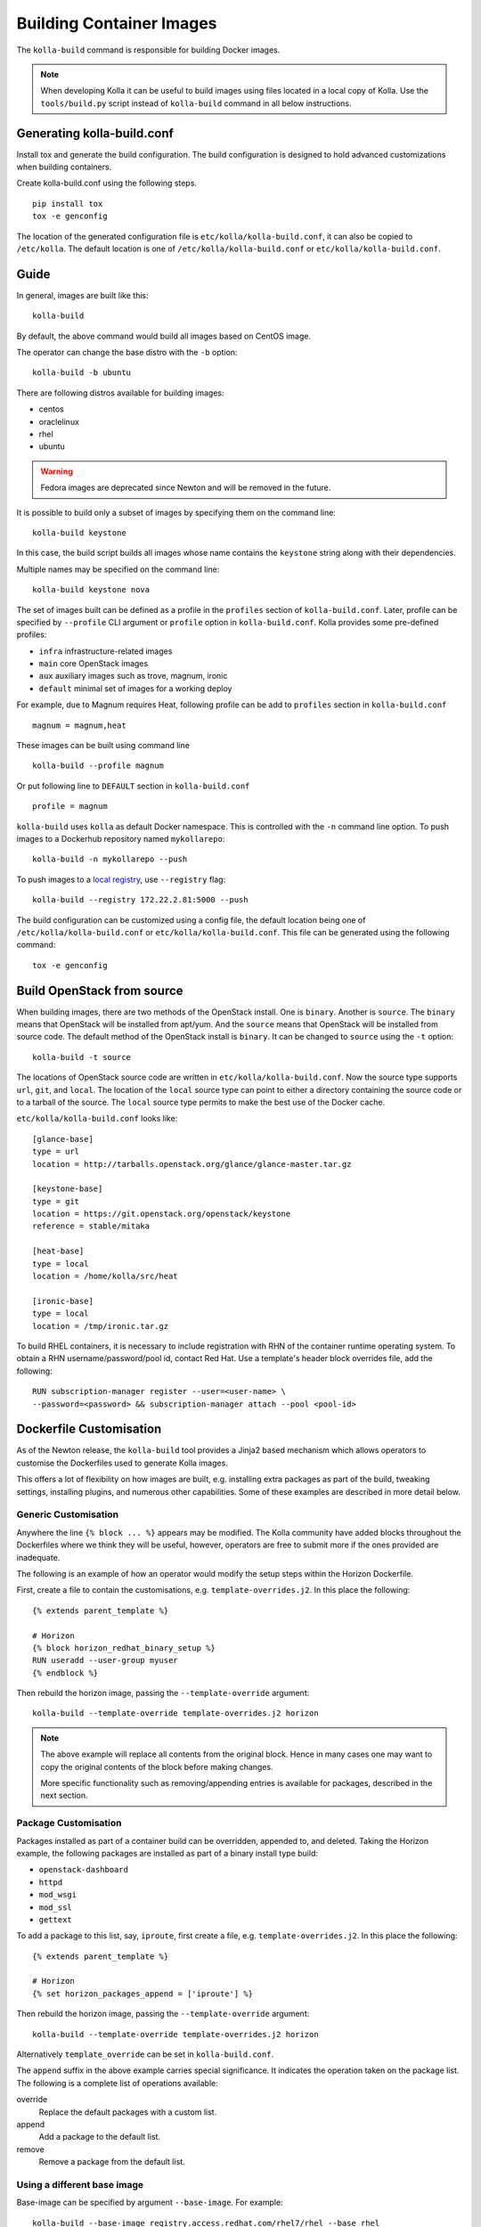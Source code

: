 .. _image-building:

=========================
Building Container Images
=========================

The ``kolla-build`` command is responsible for building Docker images.

.. note::

  When developing Kolla it can be useful to build images using files located in
  a local copy of Kolla. Use the ``tools/build.py`` script instead of
  ``kolla-build`` command in all below instructions.

Generating kolla-build.conf
===========================

Install tox and generate the build configuration. The build configuration is
designed to hold advanced customizations when building containers.

Create kolla-build.conf using the following steps.

::

    pip install tox
    tox -e genconfig

The location of the generated configuration file is
``etc/kolla/kolla-build.conf``, it can also be copied to ``/etc/kolla``. The
default location is one of ``/etc/kolla/kolla-build.conf`` or
``etc/kolla/kolla-build.conf``.

Guide
=====

In general, images are built like this::

    kolla-build

By default, the above command would build all images based on CentOS image.

The operator can change the base distro with the ``-b`` option::

    kolla-build -b ubuntu

There are following distros available for building images:

- centos
- oraclelinux
- rhel
- ubuntu

.. warning::

   Fedora images are deprecated since Newton and will be removed
   in the future.

It is possible to build only a subset of images by specifying them on the
command line::

    kolla-build keystone

In this case, the build script builds all images whose name contains the
``keystone`` string along with their dependencies.

Multiple names may be specified on the command line::

    kolla-build keystone nova

The set of images built can be defined as a profile in the ``profiles`` section
of ``kolla-build.conf``. Later, profile can be specified by ``--profile`` CLI
argument or ``profile`` option in ``kolla-build.conf``. Kolla provides some
pre-defined profiles:

- ``infra`` infrastructure-related images
- ``main`` core OpenStack images
- ``aux`` auxiliary images such as trove, magnum, ironic
- ``default`` minimal set of images for a working deploy

For example, due to Magnum requires Heat, following profile can be add to
``profiles`` section in ``kolla-build.conf`` ::

    magnum = magnum,heat

These images can be built using command line ::

    kolla-build --profile magnum

Or put following line to ``DEFAULT`` section in ``kolla-build.conf`` ::

    profile = magnum


``kolla-build`` uses ``kolla`` as default Docker namespace. This is
controlled with the ``-n`` command line option. To push images to a Dockerhub
repository named ``mykollarepo``::

    kolla-build -n mykollarepo --push

To push images to a `local registry
<https://docs.openstack.org/kolla-ansible/latest/multinode.html#deploy-a-registry>`_,
use ``--registry`` flag::

    kolla-build --registry 172.22.2.81:5000 --push

The build configuration can be customized using a config file, the default
location being one of ``/etc/kolla/kolla-build.conf`` or
``etc/kolla/kolla-build.conf``. This file can be generated using the following
command::

    tox -e genconfig

Build OpenStack from source
===========================

When building images, there are two methods of the OpenStack install. One is
``binary``. Another is ``source``. The ``binary`` means that OpenStack will be
installed from apt/yum. And the ``source`` means that OpenStack will be
installed from source code. The default method of the OpenStack install is
``binary``. It can be changed to ``source`` using the ``-t`` option::

    kolla-build -t source

The locations of OpenStack source code are written in
``etc/kolla/kolla-build.conf``.
Now the source type supports ``url``, ``git``, and ``local``. The location of
the ``local`` source type can point to either a directory containing the source
code or to a tarball of the source. The ``local`` source type permits to make
the best use of the Docker cache.

``etc/kolla/kolla-build.conf`` looks like::

    [glance-base]
    type = url
    location = http://tarballs.openstack.org/glance/glance-master.tar.gz

    [keystone-base]
    type = git
    location = https://git.openstack.org/openstack/keystone
    reference = stable/mitaka

    [heat-base]
    type = local
    location = /home/kolla/src/heat

    [ironic-base]
    type = local
    location = /tmp/ironic.tar.gz

To build RHEL containers, it is necessary to include registration with RHN
of the container runtime operating system.  To obtain a RHN
username/password/pool id, contact Red Hat.  Use a template's header block
overrides file, add the following::

    RUN subscription-manager register --user=<user-name> \
    --password=<password> && subscription-manager attach --pool <pool-id>

Dockerfile Customisation
========================

As of the Newton release, the ``kolla-build`` tool provides a Jinja2 based
mechanism which allows operators to customise the Dockerfiles used to generate
Kolla images.

This offers a lot of flexibility on how images are built, e.g. installing extra
packages as part of the build, tweaking settings, installing plugins, and
numerous other capabilities. Some of these examples are described in more
detail below.

Generic Customisation
---------------------

Anywhere the line ``{% block ... %}`` appears may be modified. The Kolla
community have added blocks throughout the Dockerfiles where we think they will
be useful, however, operators are free to submit more if the ones provided are
inadequate.

The following is an example of how an operator would modify the setup steps
within the Horizon Dockerfile.

First, create a file to contain the customisations, e.g.
``template-overrides.j2``. In this place the following::

    {% extends parent_template %}

    # Horizon
    {% block horizon_redhat_binary_setup %}
    RUN useradd --user-group myuser
    {% endblock %}

Then rebuild the horizon image, passing the ``--template-override`` argument::

    kolla-build --template-override template-overrides.j2 horizon

.. note::

    The above example will replace all contents from the original block. Hence
    in many cases one may want to copy the original contents of the block before
    making changes.

    More specific functionality such as removing/appending entries is available
    for packages, described in the next section.

Package Customisation
---------------------

Packages installed as part of a container build can be overridden, appended to,
and deleted. Taking the Horizon example, the following packages are installed
as part of a binary install type build:

* ``openstack-dashboard``
* ``httpd``
* ``mod_wsgi``
* ``mod_ssl``
* ``gettext``

To add a package to this list, say, ``iproute``, first create a file, e.g.
``template-overrides.j2``. In this place the following::

    {% extends parent_template %}

    # Horizon
    {% set horizon_packages_append = ['iproute'] %}

Then rebuild the horizon image, passing the ``--template-override`` argument::

    kolla-build --template-override template-overrides.j2 horizon

Alternatively ``template_override`` can be set in ``kolla-build.conf``.

The ``append`` suffix in the above example carries special significance. It
indicates the operation taken on the package list. The following is a complete
list of operations available:

override
    Replace the default packages with a custom list.

append
    Add a package to the default list.

remove
    Remove a package from the default list.

Using a different base image
----------------------------

Base-image can be specified by argument ``--base-image``. For example::

    kolla-build --base-image registry.access.redhat.com/rhel7/rhel --base rhel


Plugin Functionality
--------------------

The Dockerfile customisation mechanism is also useful for adding/installing
plugins to services. An example of this is Neutron's third party L2 drivers_.

The bottom of each Dockerfile contains two blocks, ``image_name_footer``, and
``footer``. The ``image_name_footer`` is intended for image specific
modifications, while the ``footer`` can be used to apply a common set of
modifications to every Dockerfile.

For example, to add the ``networking-cisco`` plugin to the ``neutron_server``
image, one may want to add the following to the ``template-override`` file::

    {% extends parent_template %}

    {% block neutron_server_footer %}
    RUN git clone https://git.openstack.org/openstack/networking-cisco \
        && pip --no-cache-dir install networking-cisco
    {% endblock %}

Astute readers may notice there is one problem with this however. Assuming
nothing else in the Dockerfile changes for a period of time, the above ``RUN``
statement will be cached by Docker, meaning new commits added to the Git
repository may be missed on subsequent builds. To solve this the Kolla build
tool also supports cloning additional repositories at build time, which will be
automatically made available to the build, within an archive named
``plugins-archive``.

.. note::

    The following is available for source build types only.

To use this, add a section to ``/etc/kolla/kolla-build.conf`` in the following
format::

    [<image>-plugin-<plugin-name>]

Where ``<image>`` is the image that the plugin should be installed into, and
``<plugin-name>`` is the chosen plugin identifier.

Continuing with the above example, add the following to
``/etc/kolla/kolla-build.conf``::

    [neutron-server-plugin-networking-cisco]
    type = git
    location = https://git.openstack.org/openstack/networking-cisco
    reference = master

The build will clone the repository, resulting in the following archive
structure::

    plugins-archive.tar
    |__ plugins
        |__networking-cisco

The template now becomes::

    {% block neutron_server_footer %}
    ADD plugins-archive /
    pip --no-cache-dir install /plugins/*
    {% endblock %}

Many of the Dockerfiles already copy the ``plugins-archive`` to the image and
install available plugins at build time.

Additions Functionality
-----------------------

The Dockerfile customisation mechanism is also useful for adding/installing
additions into images. An example of this is adding your jenkins job build
metadata (say formatted into a jenkins.json file) into the image.

Similarly to the plugins mechanism, the Kolla build tool also supports cloning
additional repositories at build time, which will be automatically made
available to the build, within an archive named ``additions-archive``. The main
difference between ``plugins-archive`` and ``additions-archive`` is that
``plugins-archive`` is copied to the relevant images and processed to install
available plugins while ``additions-archive`` processing is left to the Kolla
user.

.. note::

    The following is available for source build types only.

To use this, add a section to ``/etc/kolla/kolla-build.conf`` in the following
format::

    [<image>-additions-<additions-name>]

Where ``<image>`` is the image that the plugin should be installed into, and
``<additions-name>`` is the chosen additions identifier.

Continuing with the above example, add the following to
``/etc/kolla/kolla-build.conf``::

    [neutron-server-additions-jenkins]
    type = local
    location = /path/to/your/jenkins/data

The build will copy the directory, resulting in the following archive
structure::

    additions-archive.tar
    |__ additions
        |__jenkins

Alternatively, it is also possible to create an ``additions-archive.tar`` file
yourself without passing by ``/etc/kolla/kolla-build.conf`` in order to use the
feature for binary build type.

The template now becomes::

    {% block neutron_server_footer %}
    ADD additions-archive /
    RUN cp /additions/jenkins/jenkins.json /jenkins.json
    {% endblock %}

Custom Repos
------------

Red Hat
-------
The build method allows the operator to build containers from custom repos.
The repos are accepted as a list of comma separated values and can be in the
form of ``.repo``, ``.rpm``, or a url. See examples below.

Update ``rpm_setup_config`` in ``/etc/kolla/kolla-build.conf``::

    rpm_setup_config = https://trunk.rdoproject.org/centos7/currrent/delorean.repo,https://trunk.rdoproject.org/centos7/delorean-deps.repo

If specifying a ``.repo`` file, each ``.repo`` file will need to exist in the
same directory as the base Dockerfile (``kolla/docker/base``)::

    rpm_setup_config = epel.repo,delorean.repo,delorean-deps.repo

Ubuntu
------
For Debian based images, additional apt sources may be added to the build as
follows::

    apt_sources_list = custom.list

Known issues
============

#. Can't build base image because Docker fails to install systemd or httpd.

   There are some issues between Docker and AUFS. The simple workaround to
   avoid the issue is that add ``-s devicemapper`` or ``-s btrfs`` to
   ``DOCKER_OPTS``. Get more information about `the issue from the Docker bug
   tracker <https://github.com/docker/docker/issues/6980>`_ and `how to
   configure Docker with BTRFS back end <https://docs.docker.com/engine/userguide/storagedriver/btrfs-driver/#prerequisites>`_.

#. Mirrors are unreliable.

   Some of the mirrors Kolla uses can be unreliable. As a result occasionally
   some containers fail to build. To rectify build problems, the build tool
   will automatically attempt three retries of a build operation if the first
   one fails. The retry count is modified with the ``--retries`` option.

Kolla-ansible with Local Registry
---------------------------------

To make kolla-ansible pull images from a local registry, set
``"docker_registry"`` to ``"172.22.2.81:5000"`` in
``"/etc/kolla/globals.yml"``. Make sure Docker is allowed to pull images from
insecure registry. See
`Docker Insecure Registry
<https://docs.openstack.org/kolla-ansible/latest/multinode.html#deploy-a-registry>`_.

Building behind a proxy
-----------------------

We can insert http_proxy settings into the images to
fetch packages during build, and then unset them at the end to avoid having
them carry through to the environment of the final images. Note however, it's
not possible to drop the info completely using this method; it will still be
visible in the layers of the image.

To set the proxy settings, we can add this to the template's header block::

    ENV http_proxy=https://evil.corp.proxy:80
    ENV https_proxy=https://evil.corp.proxy:80

To unset the proxy settings, we can add this to the template's footer block::

    ENV http_proxy=""
    ENV https_proxy=""

Besides this configuration options, the script will automatically read these
environment variables. If the host system proxy parameters match the ones
going to be used, no other input parameters will be needed. These are the
variables that will be picked up from the user env::

    HTTP_PROXY, http_proxy, HTTPS_PROXY, https_proxy, FTP_PROXY,
    ftp_proxy, NO_PROXY, no_proxy

Also these variables could be overwritten using ``--build-args``, which have
precedence.

.. _drivers: https://wiki.openstack.org/wiki/Neutron#Plugins

